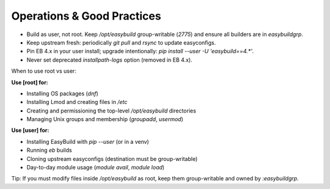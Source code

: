 .. _operations:

=============================
Operations & Good Practices
=============================

* Build as user, not root. Keep `/opt/easybuild` group-writable (`2775`) and ensure all builders are in `easybuildgrp`.
* Keep upstream fresh: periodically `git pull` and `rsync` to update easyconfigs.
* Pin EB 4.x in your user install; upgrade intentionally: `pip install --user -U 'easybuild==4.*'`.
* Never set deprecated `installpath-logs` option (removed in EB 4.x).

When to use root vs user:

**Use [root] for:**

* Installing OS packages (`dnf`)
* Installing Lmod and creating files in `/etc`
* Creating and permissioning the top-level `/opt/easybuild` directories
* Managing Unix groups and membership (`groupadd`, `usermod`)

**Use [user] for:**

* Installing EasyBuild with `pip --user` (or in a venv)
* Running `eb` builds
* Cloning upstream easyconfigs (destination must be group-writable)
* Day-to-day module usage (`module avail`, `module load`)

Tip: If you must modify files inside `/opt/easybuild` as root, keep them group-writable and owned by `:easybuildgrp`.
